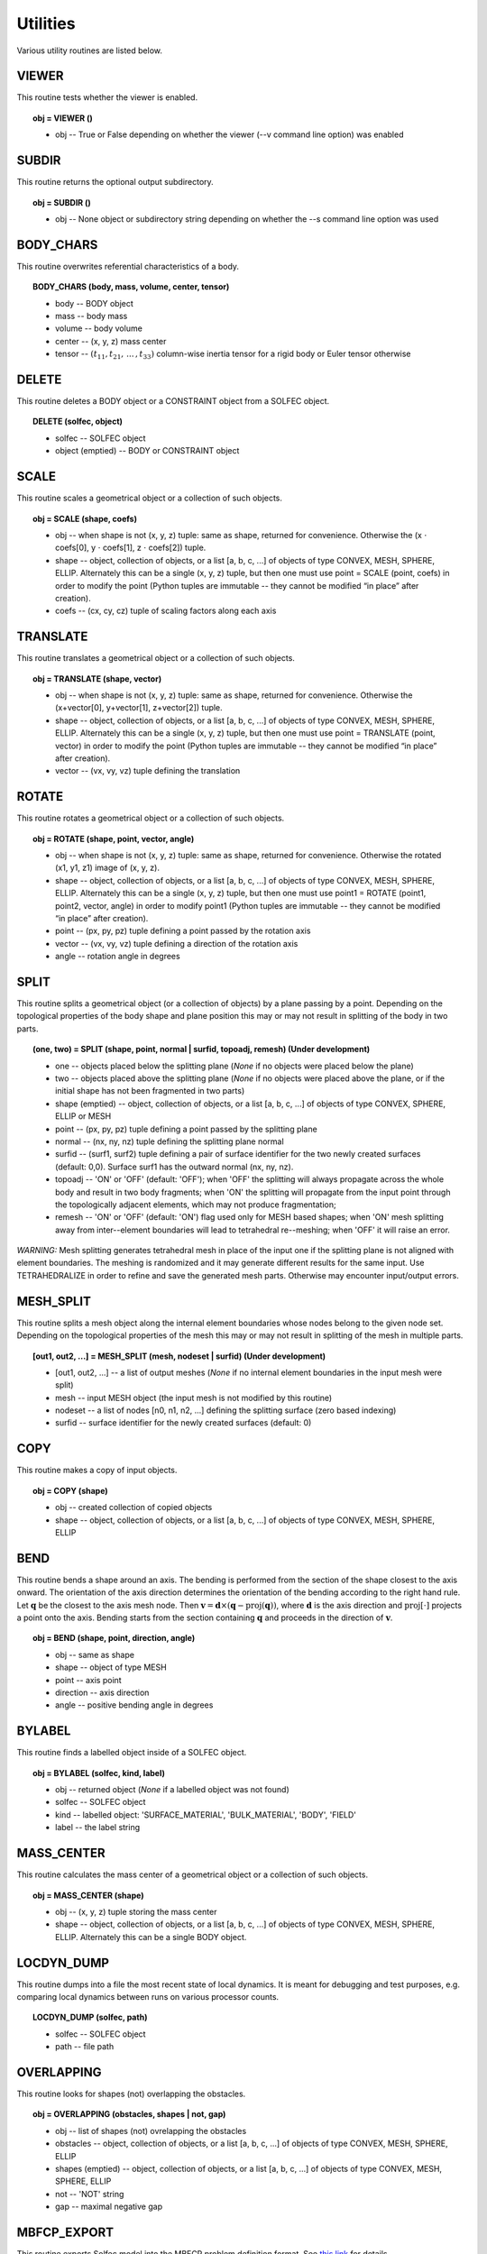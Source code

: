 .. _solfec-user-utilities:

Utilities
=========

Various utility routines are listed below.

VIEWER
------

This routine tests whether the viewer is enabled.

.. topic:: obj = VIEWER ()

  * obj -- True or False depending on whether the viewer (--v command line option) was enabled


SUBDIR
------

This routine returns the optional output subdirectory.

.. topic:: obj = SUBDIR ()

  * obj -- None object or subdirectory string depending on whether the --s command line option was used

BODY_CHARS
----------

This routine overwrites referential characteristics of a body.

.. topic:: BODY_CHARS (body, mass, volume, center, tensor)

  * body -- BODY object

  * mass -- body mass

  * volume -- body volume

  * center -- (x, y, z) mass center

  * tensor -- :math:`\left(t_{11},t_{21},\,...\,,t_{33}\right)` column-wise inertia tensor for a rigid body or Euler tensor otherwise

DELETE
------

This routine deletes a BODY object or a CONSTRAINT object from a SOLFEC object.

.. topic:: DELETE (solfec, object)

  * solfec -- SOLFEC object

  * object (emptied) -- BODY or CONSTRAINT object

SCALE
-----

This routine scales a geometrical object or a collection of such objects.

.. topic:: obj = SCALE (shape, coefs)

  * obj -- when shape is not (x, y, z) tuple: same as shape, returned for convenience.
    Otherwise the (x :math:`\cdot` coefs[0], y :math:`\cdot` coefs[1], z :math:`\cdot` coefs[2]) tuple.

  * shape -- object, collection of objects, or a list [a, b, c, ...] of objects of type CONVEX, MESH,
    SPHERE, ELLIP. Alternately this can be a single (x, y, z) tuple, but then one must use 
    point = SCALE (point, coefs) in order to modify the point (Python tuples are immutable --
    they cannot be modified “in place” after creation).

  * coefs -- (cx, cy, cz) tuple of scaling factors along each axis

TRANSLATE
---------

This routine translates a geometrical object or a collection of such objects.

.. topic:: obj = TRANSLATE (shape, vector)

  * obj -- when shape is not (x, y, z) tuple: same as shape, returned for convenience.
    Otherwise the (x+vector[0], y+vector[1], z+vector[2]) tuple.

  * shape -- object, collection of objects, or a list [a, b, c, ...] of objects of type CONVEX, MESH,
    SPHERE, ELLIP. Alternately this can be a single (x, y, z) tuple, but then one must use
    point = TRANSLATE (point, vector) in order to modify the point (Python tuples are immutable --
    they cannot be modified “in place” after creation).

  * vector -- (vx, vy, vz) tuple defining the translation

ROTATE
------

This routine rotates a geometrical object or a collection of such objects.

.. topic:: obj = ROTATE (shape, point, vector, angle)

  * obj -- when shape is not (x, y, z) tuple: same as shape, returned for convenience.
    Otherwise the rotated (x1, y1, z1) image of (x, y, z).

  * shape -- object, collection of objects, or a list [a, b, c, ...] of objects of type CONVEX, MESH,
    SPHERE, ELLIP. Alternately this can be a single (x, y, z) tuple, but then one must use
    point1 = ROTATE (point1, point2, vector, angle) in order to modify point1 (Python tuples are immutable --
    they cannot be modified “in place” after creation).

  * point -- (px, py, pz) tuple defining a point passed by the rotation axis

  * vector -- (vx, vy, vz) tuple defining a direction of the rotation axis

  * angle -- rotation angle in degrees

SPLIT
-----

This routine splits a geometrical object (or a collection of objects) by a plane passing by a point.
Depending on the topological properties of the body shape and plane position this may or may not
result in splitting of the body in two parts.

.. role:: red

.. topic:: (one, two) = SPLIT (shape, point, normal | surfid, topoadj, remesh) :red:`(Under development)`

  * one -- objects placed below the splitting plane (*None* if no objects were placed below the plane)

  * two -- objects placed above the splitting plane (*None* if no objects were placed above the plane, or if the initial shape has not been fragmented in two parts)

  * shape (emptied) -- object, collection of objects, or a list [a, b, c, ...] of objects of type CONVEX, SPHERE, ELLIP or MESH

  * point -- (px, py, pz) tuple defining a point passed by the splitting plane

  * normal -- (nx, ny, nz) tuple defining the splitting plane normal

  * surfid -- (surf1, surf2) tuple defining a pair of surface identifier for the two newly created
    surfaces (default: 0,0). Surface surf1 has the outward normal (nx, ny, nz).

  * topoadj -- 'ON' or 'OFF' (default: 'OFF'); when 'OFF' the splitting will always propagate across
    the whole body and result in two body fragments; when 'ON' the splitting will propagate from the
    input point through the topologically adjacent elements, which may not produce fragmentation;

  * remesh -- 'ON' or 'OFF' (default: 'ON') flag used only for MESH based shapes; when 'ON' mesh splitting
    away from inter--element boundaries will lead to tetrahedral re--meshing; when 'OFF' it will raise an error.

*WARNING:* Mesh splitting generates tetrahedral mesh in place of the input one if the splitting plane
is not aligned with element boundaries. The meshing is randomized and it may generate different results
for the same input. Use TETRAHEDRALIZE in order to refine and save the generated mesh parts. Otherwise
may encounter input/output errors.

MESH_SPLIT
----------

This routine splits a mesh object along the internal element boundaries whose nodes belong to the given node set.
Depending on the topological properties of the mesh this may or may not result in splitting of the mesh in multiple parts.

.. topic:: [out1, out2, ...] = MESH_SPLIT (mesh, nodeset | surfid) :red:`(Under development)`

  * [out1, out2, ...] -- a list of output meshes (*None* if no internal element boundaries in the input mesh were split)

  * mesh -- input MESH object (the input mesh is not modified by this routine)

  * nodeset -- a list of nodes [n0, n1, n2, ...] defining the splitting surface (zero based indexing)

  * surfid -- surface identifier for the newly created surfaces (default: 0)

COPY
----

This routine makes a copy of input objects.

.. topic:: obj = COPY (shape)

  * obj -- created collection of copied objects

  * shape -- object, collection of objects, or a list [a, b, c, ...] of objects of type CONVEX, MESH, SPHERE, ELLIP

BEND
----

This routine bends a shape around an axis. The bending is performed from the section of the shape
closest to the axis onward. The orientation of the axis direction determines the orientation of the
bending according to the right hand rule. Let :math:`\mathbf{q}` be the closest to the axis mesh node.
Then :math:`\mathbf{v}=\mathbf{d}\times\left(\mathbf{q}-\mbox{proj}\left(\mathbf{q}\right)\right)`,
where :math:`\mathbf{d}` is the axis direction and :math:`\mbox{proj\ensuremath{\left[\cdot\right]}}`
projects a point onto the axis. Bending starts from the section containing :math:`\mathbf{q}` and proceeds
in the direction of :math:`\mathbf{v}`.

.. topic:: obj = BEND (shape, point, direction, angle)

  * obj -- same as shape

  * shape -- object of type MESH

  * point -- axis point

  * direction -- axis direction

  * angle -- positive bending angle in degrees

BYLABEL
-------

This routine finds a labelled object inside of a SOLFEC object.

.. topic:: obj = BYLABEL (solfec, kind, label)

  * obj -- returned object (*None* if a labelled object was not found)

  * solfec -- SOLFEC object

  * kind -- labelled object: 'SURFACE_MATERIAL', 'BULK_MATERIAL', 'BODY', 'FIELD'

  * label -- the label string

MASS_CENTER
-----------

This routine calculates the mass center of a geometrical object or a collection of such objects.

.. topic:: obj = MASS_CENTER (shape)

  * obj -- (x, y, z) tuple storing the mass center

  * shape -- object, collection of objects, or a list [a, b, c, ...] of objects of type
    CONVEX, MESH, SPHERE, ELLIP. Alternately this can be a single BODY object.

LOCDYN_DUMP
-----------

This routine dumps into a file the most recent state of local dynamics.
It is meant for debugging and test purposes, e.g. comparing local dynamics
between runs on various processor counts.

.. topic:: LOCDYN_DUMP (solfec, path)

  * solfec -- SOLFEC object

  * path -- file path

OVERLAPPING
-----------

This routine looks for shapes (not) overlapping the obstacles.

.. topic:: obj = OVERLAPPING (obstacles, shapes | not, gap)

  * obj -- list of shapes (not) ovrelapping the obstacles

  * obstacles -- object, collection of objects, or a list [a, b, c, ...] of objects of type CONVEX, MESH, SPHERE, ELLIP

  * shapes (emptied) -- object, collection of objects, or a list [a, b, c, ...] of objects of type CONVEX, MESH, SPHERE, ELLIP

  * not -- 'NOT' string

  * gap -- maximal negative gap

MBFCP_EXPORT
------------

This routine exports Solfec model into the MBFCP problem definition format. See `this link <http://code.google.com/p/mbfcp/>`_ for details.

.. topic:: MBFCP_EXPORT (solfec, path)

  * solfec -- SOLFEC object

  * path -- output path

NON_SOLFEC_ARGV
---------------

This routine returns all command line arguments (in the form of a list of strings)
that have been passed to 'solfec' or 'solfec--mpi' application and has not been identified
as valid Solfec arguments. This way the user can pass some arguments to the input scripts.

.. topic:: argv = NON_SOLFEC_ARGV ()

  * argv -- list of non--solfec specific arguments passed to 'solfec' or 'solfec--mpi' command

.. _solfec-user-utilities-MODAL_ANALYSIS:

MODAL_ANALYSIS
--------------

This routine performs modal analysis of FEM bodies.
The modal analysis results are stored with bodies and can be viewed.

.. topic:: obj = MODAL_ANALYSIS (body, num, path | abstol, maxiter, verbose)

  * obj = (val, vec) -- the returned tuple of: val = obj[0] list of eigenvalues and
    vec = obj[1] list of eigen vectors (stored contiguously one after another)

  * body -- input FEM body; the model analysis results are stored with this body

  * num -- number of lowest modes to extract

  * path -- path to file where the results will be stored (to avoid recomputing if possible).
    Note, that if previous modal analysis results are found they are used rather then recomputed
    if the number of modes and num are the same. If num is different from the previous modes count,
    then new num modes is computed from scratch.

  * abstol -- residual tolerance for the eigenvalue solver (default: 1E-11)

  * maxiter -- iterations bound for the eigenvalue solver (default: 100)

  * verbose -- 'ON' or 'OFF' verbosity flag for the eigenvalue solver (default: 'OFF')

BODY_MM_EXPORT
--------------

Export body matrices in the MatrixMarket sparse format.

.. topic:: BODY_MM_EXPORT (body, pathM, pathK | spdM, spdK)

  * body -- BODY object of 'FINITE_ELEMENT' kind

  * pathM -- output path for mass matrix M

  * pathK -- output path for stiffness matrix K

  * spdM -- symmetric positive definite flag M; 'ON' or 'OFF' (default: 'ON'); only lower triangle is exported when 'ON'

  * spdK -- symmetric positive definite flag K; 'ON' or 'OFF' (default: 'ON'); only lower triangle is exported when 'ON'

DISPLAY_POINT
-------------

Attach a display point to a body. Display points are defined in reference
configuration and convected with bodies. Display points can be visualised by
selecting 'display points on/off' in the 'tools' viewer menu. They serve purely
auxiliary purpose, for example allowing to make sure that the results are read
from correct locations.

.. topic:: DISPLAY_POINT (body, point | label)

  * body -- BODY object

  * point -- referential (x, y, z) point

  * label -- optional label

RENDER
------

Render selected bodies in the Viewer. *Note:* This *cannot* be used from within a normal analysis script,
but only from a Viewer script by selecting 'run python script' in the 'tools' viewer menu.

.. topic:: RENDER(solfec, object) :red:`(Under development)`

  * solfec -- SOLFEC object

  * object -- BODY object or a list of BODY objects

